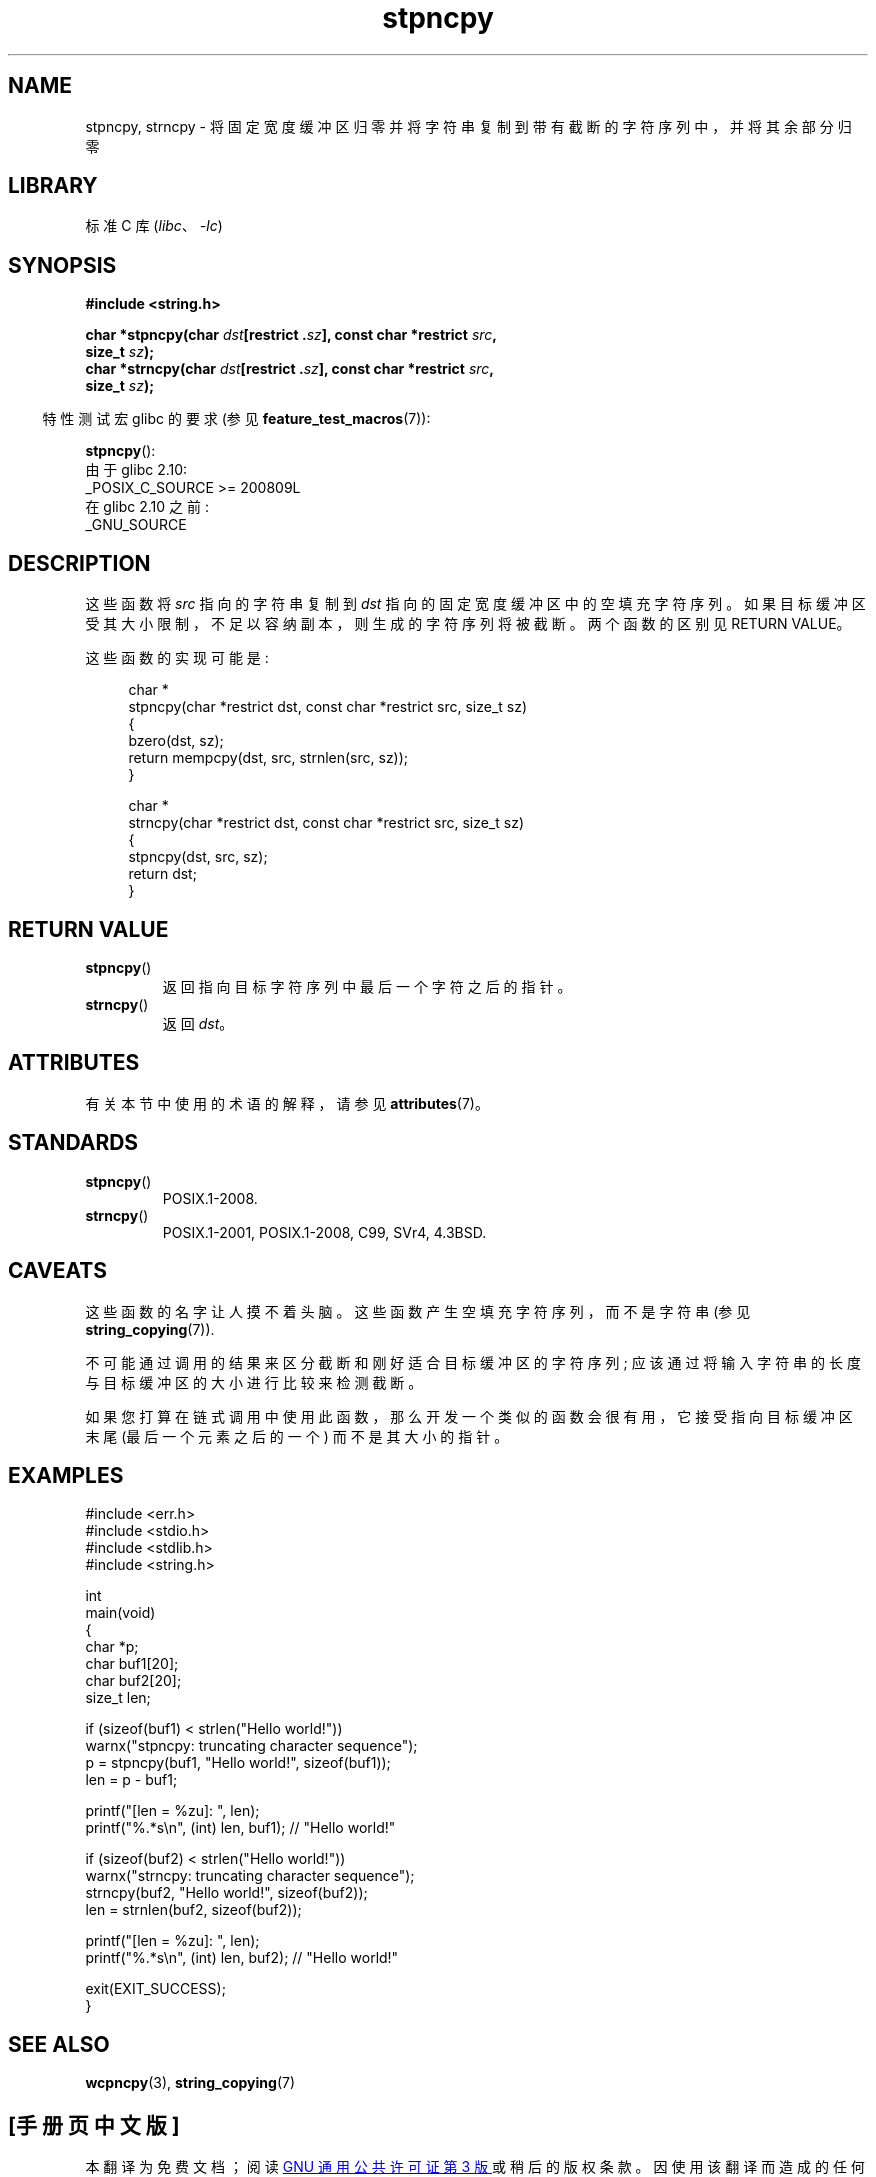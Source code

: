 .\" -*- coding: UTF-8 -*-
'\" t
.\" Copyright 2022 Alejandro Colomar <alx@kernel.org>
.\"
.\" SPDX-License-Identifier: Linux-man-pages-copyleft
.\"
.\"*******************************************************************
.\"
.\" This file was generated with po4a. Translate the source file.
.\"
.\"*******************************************************************
.TH stpncpy 3 2023\-01\-26 "Linux man\-pages 6.03" 
.SH NAME
stpncpy, strncpy \- 将固定宽度缓冲区归零并将字符串复制到带有截断的字符序列中，并将其余部分归零
.SH LIBRARY
标准 C 库 (\fIlibc\fP、\fI\-lc\fP)
.SH SYNOPSIS
.nf
\fB#include <string.h>\fP
.PP
\fBchar *stpncpy(char \fP\fIdst\fP\fB[restrict .\fP\fIsz\fP\fB], const char *restrict \fP\fIsrc\fP\fB,\fP
\fB               size_t \fP\fIsz\fP\fB);\fP
\fBchar *strncpy(char \fP\fIdst\fP\fB[restrict .\fP\fIsz\fP\fB], const char *restrict \fP\fIsrc\fP\fB,\fP
\fB               size_t \fP\fIsz\fP\fB);\fP
.fi
.PP
.RS -4
特性测试宏 glibc 的要求 (参见 \fBfeature_test_macros\fP(7)):
.RE
.PP
\fBstpncpy\fP():
.nf
    由于 glibc 2.10:
        _POSIX_C_SOURCE >= 200809L
    在 glibc 2.10 之前:
        _GNU_SOURCE
.fi
.SH DESCRIPTION
这些函数将 \fIsrc\fP 指向的字符串复制到 \fIdst\fP 指向的固定宽度缓冲区中的空填充字符序列。
如果目标缓冲区受其大小限制，不足以容纳副本，则生成的字符序列将被截断。 两个函数的区别见 RETURN VALUE。
.PP
这些函数的实现可能是:
.PP
.in +4n
.EX
char *
stpncpy(char *restrict dst, const char *restrict src, size_t sz)
{
    bzero(dst, sz);
    return mempcpy(dst, src, strnlen(src, sz));
}

char *
strncpy(char *restrict dst, const char *restrict src, size_t sz)
{
    stpncpy(dst, src, sz);
    return dst;
}
.EE
.in
.SH "RETURN VALUE"
.TP 
\fBstpncpy\fP()
返回指向目标字符序列中最后一个字符之后的指针。
.TP 
\fBstrncpy\fP()
返回 \fIdst\fP。
.SH ATTRIBUTES
有关本节中使用的术语的解释，请参见 \fBattributes\fP(7)。
.ad l
.nh
.TS
allbox;
lbx lb lb
l l l.
Interface	Attribute	Value
T{
\fBstpncpy\fP(),
\fBstrncpy\fP()
T}	Thread safety	MT\-Safe
.TE
.hy
.ad
.sp 1
.SH STANDARDS
.TP 
\fBstpncpy\fP()
.\" Before that, it was a GNU extension.
.\" It first appeared in glibc 1.07 in 1993.
POSIX.1\-2008.
.TP 
\fBstrncpy\fP()
POSIX.1\-2001, POSIX.1\-2008, C99, SVr4, 4.3BSD.
.SH CAVEATS
这些函数的名字让人摸不着头脑。 这些函数产生空填充字符序列，而不是字符串 (参见 \fBstring_copying\fP(7)).
.PP
不可能通过调用的结果来区分截断和刚好适合目标缓冲区的字符序列; 应该通过将输入字符串的长度与目标缓冲区的大小进行比较来检测截断。
.PP
如果您打算在链式调用中使用此函数，那么开发一个类似的函数会很有用，它接受指向目标缓冲区末尾 (最后一个元素之后的一个) 而不是其大小的指针。
.SH EXAMPLES
.\" SRC BEGIN (stpncpy.c)
.EX
#include <err.h>
#include <stdio.h>
#include <stdlib.h>
#include <string.h>

int
main(void)
{
    char    *p;
    char    buf1[20];
    char    buf2[20];
    size_t  len;

    if (sizeof(buf1) < strlen("Hello world!"))
        warnx("stpncpy: truncating character sequence");
    p = stpncpy(buf1, "Hello world!", sizeof(buf1));
    len = p \- buf1;

    printf("[len = %zu]: ", len);
    printf("%.*s\en", (int) len, buf1);   // "Hello world!"

    if (sizeof(buf2) < strlen("Hello world!"))
        warnx("strncpy: truncating character sequence");
    strncpy(buf2, "Hello world!", sizeof(buf2));
    len = strnlen(buf2, sizeof(buf2));

    printf("[len = %zu]: ", len);
    printf("%.*s\en", (int) len, buf2);   // "Hello world!"

    exit(EXIT_SUCCESS);
}
.EE
.\" SRC END
.SH "SEE ALSO"
\fBwcpncpy\fP(3), \fBstring_copying\fP(7)
.PP
.SH [手册页中文版]
.PP
本翻译为免费文档；阅读
.UR https://www.gnu.org/licenses/gpl-3.0.html
GNU 通用公共许可证第 3 版
.UE
或稍后的版权条款。因使用该翻译而造成的任何问题和损失完全由您承担。
.PP
该中文翻译由 wtklbm
.B <wtklbm@gmail.com>
根据个人学习需要制作。
.PP
项目地址:
.UR \fBhttps://github.com/wtklbm/manpages-chinese\fR
.ME 。
